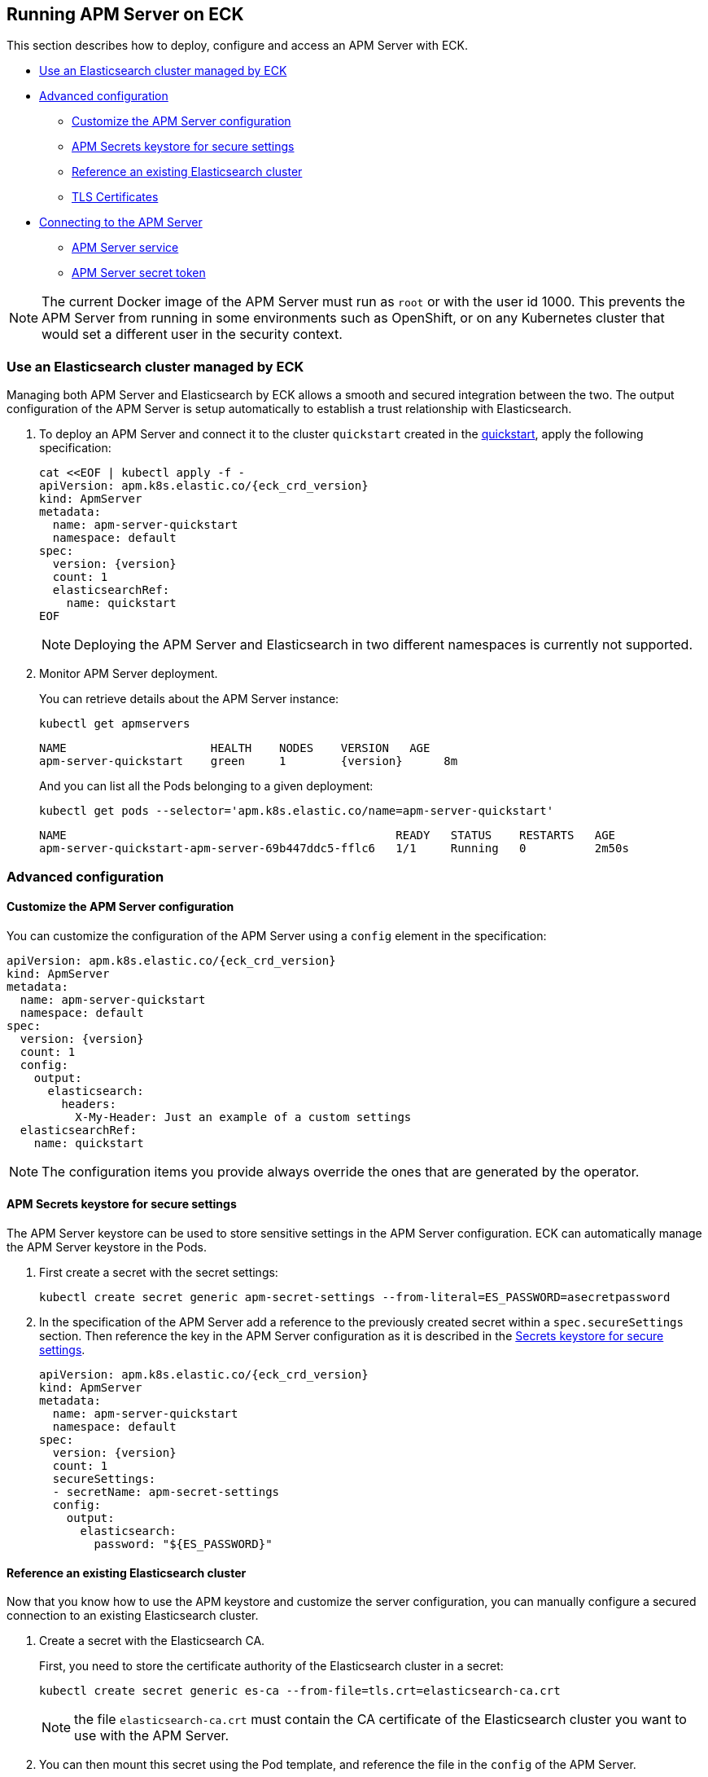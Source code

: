 :page_id: apm-server
ifdef::env-github[]
****
link:https://www.elastic.co/guide/en/cloud-on-k8s/master/k8s-{page_id}.html[View this document on the Elastic website]
****
endif::[]
[id="{p}-{page_id}"]
== Running APM Server on ECK

This section describes how to deploy, configure and access an APM Server with ECK.

* <<{p}-apm-eck-managed-es,Use an Elasticsearch cluster managed by ECK>>
* <<{p}-apm-advanced-configuration,Advanced configuration>>
** <<{p}-apm-customize-configuration,Customize the APM Server configuration>>
** <<{p}-apm-secure-settings,APM Secrets keystore for secure settings>>
** <<{p}-apm-existing-es,Reference an existing Elasticsearch cluster>>
** <<{p}-apm-tls,TLS Certificates>>
* <<{p}-apm-connecting,Connecting to the APM Server>>
** <<{p}-apm-service,APM Server service>>
** <<{p}-apm-secret-token,APM Server secret token>>

NOTE: The current Docker image of the APM Server must run as `root` or with the user id 1000. This prevents the APM Server from running in some environments such as OpenShift, or on any Kubernetes cluster that would set a different user in the security context.

[float]
[id="{p}-apm-eck-managed-es"]
=== Use an Elasticsearch cluster managed by ECK

Managing both APM Server and Elasticsearch by ECK allows a smooth and secured integration between the two. The output configuration of the APM Server is setup automatically to establish a trust relationship with Elasticsearch.

. To deploy an APM Server and connect it to the cluster `quickstart` created in the link:k8s-quickstart.html[quickstart], apply the following specification:
+
[source,yaml,subs="attributes,+macros"]
----
cat $$<<$$EOF | kubectl apply -f -
apiVersion: apm.k8s.elastic.co/{eck_crd_version}
kind: ApmServer
metadata:
  name: apm-server-quickstart
  namespace: default
spec:
  version: {version}
  count: 1
  elasticsearchRef:
    name: quickstart
EOF
----
+
NOTE: Deploying the APM Server and Elasticsearch in two different namespaces is currently not supported.

. Monitor APM Server deployment.
+
You can retrieve details about the APM Server instance:
+
[source,sh]
----
kubectl get apmservers
----
+
[source,sh,subs="attributes"]
----
NAME                     HEALTH    NODES    VERSION   AGE
apm-server-quickstart    green     1        {version}      8m
----
+
And you can list all the Pods belonging to a given deployment:
+
[source,sh]
----
kubectl get pods --selector='apm.k8s.elastic.co/name=apm-server-quickstart'
----
+
[source,sh]
----
NAME                                                READY   STATUS    RESTARTS   AGE
apm-server-quickstart-apm-server-69b447ddc5-fflc6   1/1     Running   0          2m50s
----

[float]
[id="{p}-apm-advanced-configuration"]
=== Advanced configuration
[float]
[id="{p}-apm-customize-configuration"]
==== Customize the APM Server configuration

You can customize the configuration of the APM Server using a `config` element in the specification:

[source,yaml,subs="attributes"]
----
apiVersion: apm.k8s.elastic.co/{eck_crd_version}
kind: ApmServer
metadata:
  name: apm-server-quickstart
  namespace: default
spec:
  version: {version}
  count: 1
  config:
    output:
      elasticsearch:
        headers:
          X-My-Header: Just an example of a custom settings
  elasticsearchRef:
    name: quickstart
----

NOTE: The configuration items you provide always override the ones that are generated by the operator.
[float]
[id="{p}-apm-secure-settings"]
==== APM Secrets keystore for secure settings

The APM Server keystore can be used to store sensitive settings in the APM Server configuration. ECK can automatically manage the APM Server keystore in the Pods.

. First create a secret with the secret settings:
+
[source,yaml]
----
kubectl create secret generic apm-secret-settings --from-literal=ES_PASSWORD=asecretpassword
----

. In the specification of the APM Server add a reference to the previously created secret within a `spec.secureSettings` section. Then reference the key in the APM Server configuration as it is described in the https://www.elastic.co/guide/en/apm/server/current/keystore.html[Secrets keystore for secure settings].
+
[source,yaml,subs="attributes"]
----
apiVersion: apm.k8s.elastic.co/{eck_crd_version}
kind: ApmServer
metadata:
  name: apm-server-quickstart
  namespace: default
spec:
  version: {version}
  count: 1
  secureSettings:
  - secretName: apm-secret-settings
  config:
    output:
      elasticsearch:
        password: "${ES_PASSWORD}"
----

[float]
[id="{p}-apm-existing-es"]
==== Reference an existing Elasticsearch cluster

Now that you know how to use the APM keystore and customize the server configuration, you can manually configure a secured connection to an existing Elasticsearch cluster.

. Create a secret with the Elasticsearch CA.
+
First, you need to store the certificate authority of the Elasticsearch cluster in a secret:
+
[source,yaml]
----
kubectl create secret generic es-ca --from-file=tls.crt=elasticsearch-ca.crt
----
+
NOTE: the file `elasticsearch-ca.crt` must contain the CA certificate of the Elasticsearch cluster you want to use with the APM Server.

. You can then mount this secret using the Pod template, and reference the file in the `config` of the APM Server.
+
Here is a complete example with a password stored in the Keystore as described in the previous section:
+
[source,yaml,subs="attributes"]
----
apiVersion: apm.k8s.elastic.co/{eck_crd_version}
kind: ApmServer
metadata:
  name: apm-server-quickstart
  namespace: default
spec:
  version: {version}
  count: 1
  secureSettings:
  - secretName: apm-secret-settings
  config:
    output:
      elasticsearch:
        hosts: ["my-own-elasticsearch-cluster:9200"]
        username: elastic
        password: "${ES_PASSWORD}"
        protocol: "https"
        ssl.certificate_authorities: ["/usr/share/apm-server/config/elasticsearch-ca/tls.crt"]
  podTemplate:
    spec:
      containers:
      - name: apm-server
        volumeMounts:
        - mountPath: /usr/share/apm-server/config/elasticsearch-ca
          name: elasticsearch-ca
          readOnly: true
      volumes:
      - name: elasticsearch-ca
        secret:
          defaultMode: 420
          optional: false
          secretName: es-ca # This is the secret that holds the Elasticsearch CA cert
----

[float]
[id="{p}-apm-tls"]
==== TLS Certificates

By default the operator manages a private CA and generates a self-signed certificate used to secure the communication between APM agents and the server.

This behavior and the relevant configuration is identical to what is done for Elasticsearch and Kibana. See link:k8s-accessing-elastic-services.html#k8s-setting-up-your-own-certificate[Setting up your own certificate] for more information on how to use your own certificate to configure the TLS endpoint of the APM Server.

For more details on how to configure the APM agents to work with custom certificates, see the  https://www.elastic.co/guide/en/apm/agent/index.html[APM agents documentation].

[float]
[id="{p}-apm-connecting"]
=== Connecting to the APM Server
[float]
[id="{p}-apm-service"]
==== APM Server service

The APM Server is exposed with a Service. For information on accessing it, see link:k8s-accessing-elastic-services.html[How to access Elastic Stack services].

To retrieve the list of all the APM Services, use the following command:

[source,sh]
----
kubectl get service --selector='common.k8s.elastic.co/type=apm-server'
----

[source,sh]
----
NAME                             TYPE        CLUSTER-IP   EXTERNAL-IP   PORT(S)    AGE
apm-server-quickstart-apm-http   ClusterIP   10.0.1.252   <none>        8200/TCP   154m
----
[float]
[id="{p}-apm-secret-token"]
==== APM Server secret token

The operator generates an authorization token that agents must send to authenticate themselves to the APM Server.

This token is stored in a secret named `{APM-server-name}-apm-token` and can be retrieved with the following command:

[source,sh]
----
kubectl get secret/apm-server-quickstart-apm-token -o go-template='{{index .data "secret-token" | base64decode}}'
----

For more information, see https://www.elastic.co/guide/en/apm/server/current/index.html[APM Server Reference].
